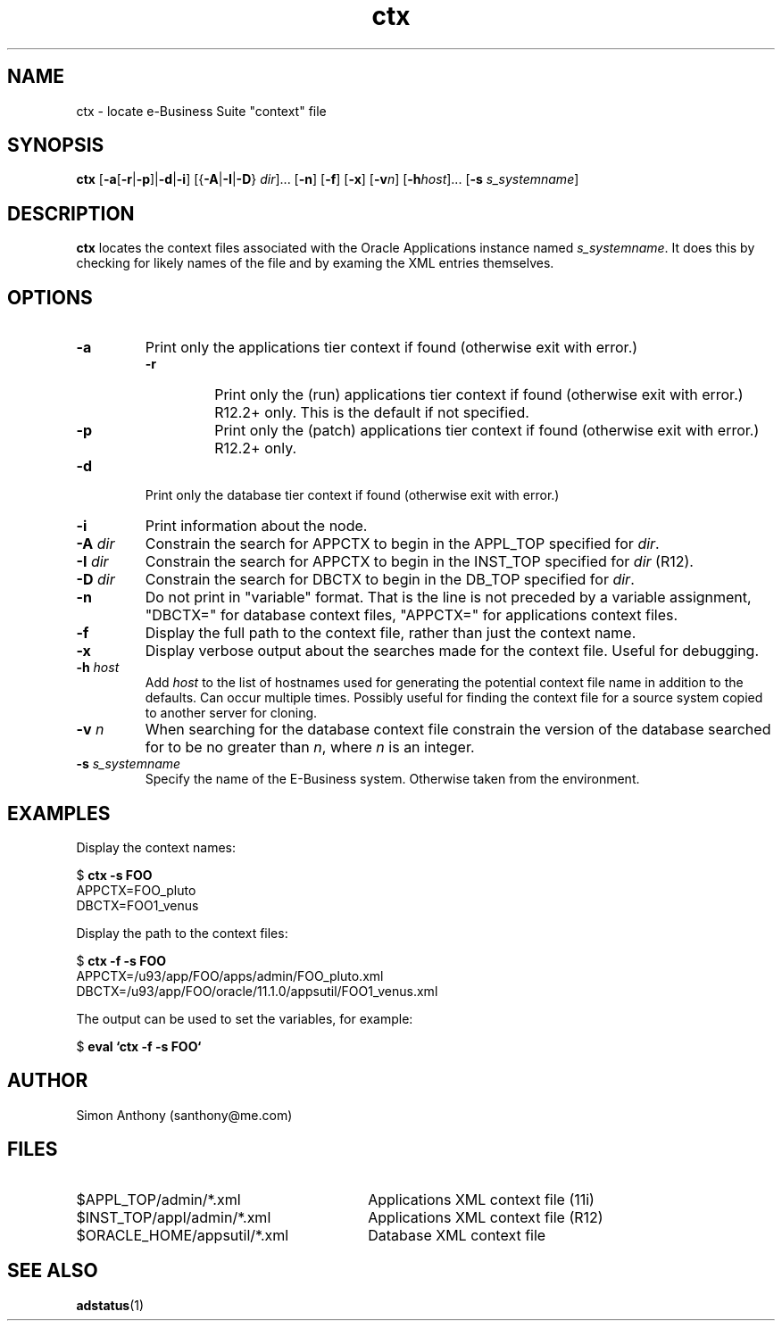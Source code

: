 .\" $Header$
.\" vim:ts=4:sw=4:syntax=nroff
.fp 1 R
.fp 2 I
.fp 3 B
.fp 4 BI
.fp 5 R
.fp 6 I
.fp 7 B
.nr X
.TH ctx 1 "05 Jun 2001" ""
.SH NAME
ctx \- locate e-Business Suite "context" file
.SH SYNOPSIS
\f3ctx\f1
[\f3-a\f1[\f3-r\f1|\f3-p\f1]|\f3-d\f1|\f3-i\f1] [{\f3-A\f1|\f3-I\f1|\f3-D\f1} \f2dir\f1]... [\f3-n\f1] [\f3-f\f1] [\f3-x\f1] [\f3-v\f2n\f1] [\f3-h\f2host\f1]... [\f3-s \f2s_systemname\f1]
.SH DESCRIPTION
.IX "ctx"
.P
\f3ctx\f1 locates the context files associated with the Oracle
Applications instance named \f2s_systemname\f1. It does this by
checking for likely names of the file and by examing the XML 
entries themselves.
.SH OPTIONS
.TP
\f3\-a\f1
Print only the applications tier context if found (otherwise exit with error.)
.RS
.TP
\f3\-r\f1
Print only the (run) applications tier context if found (otherwise exit with error.) R12.2+ only.
This is the default if not specified.
.TP
\f3\-p\f1
Print only the (patch) applications tier context if found (otherwise exit with error.) R12.2+ only.
.RE
.TP
\f3\-d\f1
Print only the database tier context if found (otherwise exit with error.)
.TP
\f3\-i\f1
Print information about the node.
.TP
\f3\-A \f2dir\f1
Constrain the search for APPCTX to begin in the APPL_TOP specified for
\f2dir\f1.
.TP
\f3\-I \f2dir\f1
Constrain the search for APPCTX to begin in the INST_TOP specified for
\f2dir\f1 (R12).
.TP
\f3\-D \f2dir\f1
Constrain the search for DBCTX to begin in the DB_TOP specified for
\f2dir\f1.
.TP
\f3\-n\f1
Do not print in "variable" format. That is the line is not preceded by a
variable assignment, "DBCTX=" for database context files, "APPCTX=" for
applications context files.
.TP
\f3\-f\f1
Display the full path to the context file, rather than just the context 
name.
.TP
\f3\-x\f1
Display verbose output about the searches made for the context file.
Useful for debugging.
.TP
\f3\-h \f2host\f1
Add \f2host\f1 to the list of hostnames used for generating the potential
context file name in addition to the defaults. Can occur multiple times.
Possibly useful for finding the context file for a source system copied to
another server for cloning.
.TP
\f3\-v \f2n\f1
When searching for the database context file constrain the version of the
database searched for to be no greater
than \f2n\f1, where \f2n\f1 is an integer.
.TP
\f3\-s \f2s_systemname\f1
Specify the name of the E-Business system. Otherwise taken from the environment.
.SH EXAMPLES
Display the context names:
.nf
.sp
\f5$ \f7ctx -s FOO\f5
APPCTX=FOO_pluto
DBCTX=FOO1_venus
.fi
.P
Display the path to the context files:
.nf
.sp
\f5$ \f7ctx -f -s FOO\f5
APPCTX=/u93/app/FOO/apps/admin/FOO_pluto.xml
DBCTX=/u93/app/FOO/oracle/11.1.0/appsutil/FOO1_venus.xml
.fi
.P
The output can be used to set the variables, for example:
.nf
.sp
\f5$ \f7eval `ctx -f -s FOO`\f5
.fi
.SH AUTHOR
Simon Anthony (santhony@me.com)
.SH FILES
.TP 30
\f5$APPL_TOP/admin/*.xml\f1
Applications XML context file (11i)
.TP 30
\f5$INST_TOP/appl/admin/*.xml\f1
Applications XML context file (R12)
.TP 30
\f5$ORACLE_HOME/appsutil/*.xml\f1
Database XML context file
.SH SEE ALSO
.BR adstatus (1)

